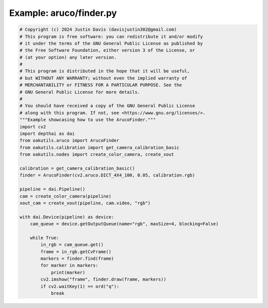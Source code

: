 .. _examples_aruco/finder:

Example: aruco/finder.py
========================

.. code-block:: python

	# Copyright (c) 2024 Justin Davis (davisjustin302@gmail.com)
	# This program is free software: you can redistribute it and/or modify
	# it under the terms of the GNU General Public License as published by
	# the Free Software Foundation, either version 3 of the License, or
	# (at your option) any later version.
	#
	# This program is distributed in the hope that it will be useful,
	# but WITHOUT ANY WARRANTY; without even the implied warranty of
	# MERCHANTABILITY or FITNESS FOR A PARTICULAR PURPOSE. See the
	# GNU General Public License for more details.
	#
	# You should have received a copy of the GNU General Public License
	# along with this program. If not, see <https://www.gnu.org/licenses/>.
	"""Example showcasing how to use the ArucoFinder."""
	import cv2
	import depthai as dai
	from oakutils.aruco import ArucoFinder
	from oakutils.calibration import get_camera_calibration_basic
	from oakutils.nodes import create_color_camera, create_xout
	
	calibration = get_camera_calibration_basic()
	finder = ArucoFinder(cv2.aruco.DICT_4X4_100, 0.05, calibration.rgb)
	
	pipeline = dai.Pipeline()
	cam = create_color_camera(pipeline)
	xout_cam = create_xout(pipeline, cam.video, "rgb")
	
	with dai.Device(pipeline) as device:
	    cam_queue = device.getOutputQueue(name="rgb", maxSize=4, blocking=False)
	
	    while True:
	        in_rgb = cam_queue.get()
	        frame = in_rgb.getCvFrame()
	        markers = finder.find(frame)
	        for marker in markers:
	            print(marker)
	        cv2.imshow("frame", finder.draw(frame, markers))
	        if cv2.waitKey(1) == ord("q"):
	            break

